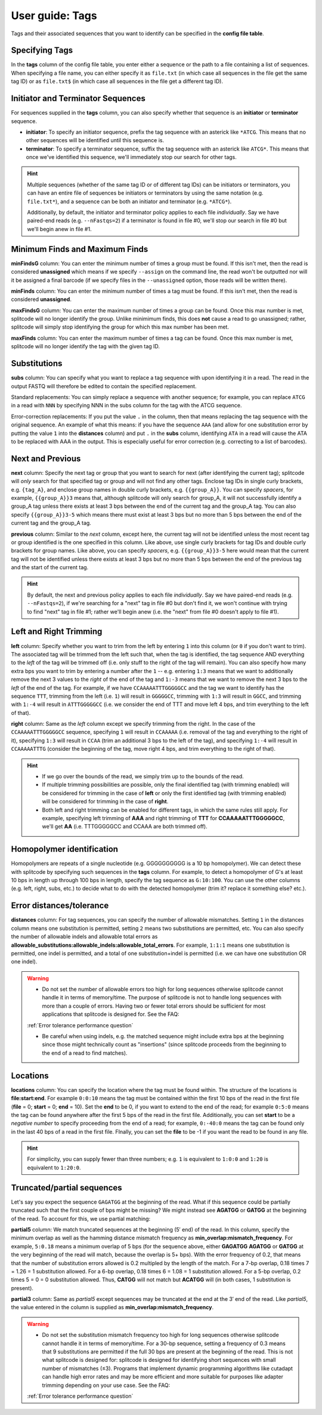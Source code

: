 .. _Tags guide:

User guide: Tags
================

Tags and their associated sequences that you want to identify can be specified in the **config file table**.

Specifying Tags
^^^^^^^^^^^^^^^

In the **tags** column of the config file table, you enter either a sequence or the path to a file containing a list of sequences. When specifying a file name, you can either specify it as ``file.txt`` (in which case all sequences in the file get the same tag ID) or as ``file.txt$`` (in which case all sequences in the file get a different tag ID).

.. seealso::

   :ref:`Tag questions`
     FAQ about when to use same tag ID vs. different tag IDs for sequences, how to supply sequences stored in an external file, and how does splitcode prioritize which sequence in a read to identify when there are multiple possibilities.

Initiator and Terminator Sequences
^^^^^^^^^^^^^^^^^^^^^^^^^^^^^^^^^^

For sequences supplied in the **tags** column, you can also specify whether that sequence is an **initiator** or **terminator** sequence.

* **initiator**: To specify an initiator sequence, prefix the tag sequence with an asterick like ``*ATCG``. This means that no other sequences will be identified until this sequence is.

* **terminator**: To specify a terminator sequence, suffix the tag sequence with an asterick like ``ATCG*``. This means that once we've identified this sequence, we'll immediately stop our search for other tags.

.. hint::

   Multiple sequences (whether of the same tag ID or of different tag IDs) can be initiators or terminators, you can have an entire file of sequences be initiators or terminators by using the same notation (e.g. ``file.txt*``), and a sequence can be both an initiator and terminator (e.g. ``*ATCG*``).
   
   Additionally, by default, the initiator and terminator policy applies to each file *individually*. Say we have paired-end reads (e.g. ``--nFastqs=2``) if a terminator is found in file #0, we'll stop our search in file #0 but we'll begin anew in file #1.


Minimum Finds and Maximum Finds
^^^^^^^^^^^^^^^^^^^^^^^^^^^^^^^

**minFindsG** column: You can enter the minimum number of times a group must be found. If this isn't met, then the read is considered **unassigned** which means if we specify ``--assign`` on the command line, the read won't be outputted nor will it be assigned a final barcode (if we specify files in the ``--unassigned`` option, those reads will be written there).

**minFinds** column: You can enter the minimum number of times a tag must be found. If this isn't met, then the read is considered **unassigned**.


.. seealso::

   :ref:`CL assign question`
     FAQ about how assigned/unassigned works in splitcode.

**maxFindsG** column: You can enter the maximum number of times a group can be found. Once this max number is met, splitcode will no longer identify the group. Unlike minimimum finds, this does **not** cause a read to go unassigned; rather, splitcode will simply stop identifying the group for which this max number has been met.

**maxFinds** column: You can enter the maximum number of times a tag can be found. Once this max number is met, splitcode will no longer identify the tag with the given tag ID.


Substitutions
^^^^^^^^^^^^^

**subs** column: You can specify what you want to replace a tag sequence with upon identifying it in a read. The read in the output FASTQ will therefore be edited to contain the specified replacement.

Standard replacements: You can simply replace a sequence with another sequence; for example, you can replace ``ATCG`` in a read with ``NNN`` by specifying NNN in the subs column for the tag with the ATCG sequence.

Error-correction replacements:  If you put the value ``.`` in the column, then that means replacing the tag sequence with the original sequence. An example of what this means: if you have the sequence ``AAA`` (and allow for one substitution error by putting the value ``1`` into the **distances** column) and put ``.`` in the **subs** column, identifying ``ATA`` in a read will cause the ATA to be replaced with AAA in the output. This is especially useful for error correction (e.g. correcting to a list of barcodes).


Next and Previous
^^^^^^^^^^^^^^^^^

**next** column: Specify the next tag or group that you want to search for next (after identifying the current tag); splitcode will *only* search for that specified tag or group and will not find any other tags. Enclose tag IDs in single curly brackets, e.g. ``{tag_A}``, and enclose group names in double curly brackets, e.g. ``{{group_A}}``. You can specify *spacers*, for example, ``{{group_A}}3`` means that, although splitcode will only search for group_A, it will not successfully identify a group_A tag unless there exists at least 3 bps between the end of the current tag and the group_A tag. You can also specify ``{{group_A}}3-5`` which means there must exist at least 3 bps but no more than 5 bps between the end of the current tag and the group_A tag.

**previous** column: Similar to the *next* column, except here, the current tag will not be identified unless the most recent tag or group identified is the one specified in this column. Like above, use single curly brackets for tag IDs and double curly brackets for group names. Like above, you can specify *spacers*, e.g. ``{{group_A}}3-5`` here would mean that the current tag will not be identified unless there exists at least 3 bps but no more than 5 bps between the end of the previous tag and the start of the current tag.

.. hint::
   
   By default, the next and previous policy applies to each file *individually*. Say we have paired-end reads (e.g. ``--nFastqs=2``), if we're searching for a "next" tag in file #0 but don't find it, we won't continue with trying to find "next" tag in file #1; rather we'll begin anew (i.e. the "next" from file #0 doesn't apply to file #1).


Left and Right Trimming
^^^^^^^^^^^^^^^^^^^^^^^

**left** column: Specify whether you want to trim from the left by entering ``1`` into this column (or ``0`` if you don't want to trim). The associated tag will be trimmed from the left such that, when the tag is identified, the tag sequence AND everything to the *left* of the tag will be trimmed off (i.e. only stuff to the right of the tag will remain). You can also specify how many extra bps you want to trim by entering a number after the ``1`` -- e.g. entering ``1:3`` means that we want to additionally remove the next 3 values to the *right* of the end of the tag and ``1:-3`` means that we want to remove the next 3 bps to the *left* of the end of the tag. For example, if we have ``CCAAAAATTTGGGGGCC`` and the tag we want to identify has the sequence ``TTT``, trimming from the left (i.e. ``1``) will result in ``GGGGGCC``, trimming with ``1:3`` will result in ``GGCC``, and trimming with ``1:-4`` will result in ``ATTTGGGGGCC`` (i.e. we consider the end of TTT and move left 4 bps, and trim everything to the left of that).

**right** column: Same as the *left* column except we specify trimming from the right. In the case of the ``CCAAAAATTTGGGGGCC`` sequence, specifying ``1`` will result in ``CCAAAAA`` (i.e. removal of the tag and everything to the right of it), specifying ``1:3`` will result in ``CCAA`` (trim an additional 3 bps to the left of the tag), and specifying ``1:-4`` will result in ``CCAAAAATTTG`` (consider the beginning of the tag, move right 4 bps, and trim everything to the right of that).


.. hint::
   
   * If we go over the bounds of the read, we simply trim up to the bounds of the read.
   
   * If multiple trimming possibilities are possible, only the final identified tag (with trimming enabled) will be considered for trimming in the case of **left** or only the first identified tag (with trimming enabled) will be considered for trimming in the case of **right**.
   
   * Both left and right trimming can be enabled for different tags, in which the same rules still apply. For example, specifying left trimming of **AAA** and right trimming of **TTT** for **CCAAAAATTTGGGGGCC**, we'll get **AA** (i.e. TTTGGGGGCC and CCAAA are both trimmed off).

Homopolymer identification
^^^^^^^^^^^^^^^^^^^^^^^^^^

Homopolymers are repeats of a single nucleotide (e.g. GGGGGGGGGG is a 10 bp homopolymer). We can detect these with splitcode by specifying such sequences in the **tags** column. For example, to detect a homopolymer of G's at least 10 bps in length up through 100 bps in length, specify the tag sequence as ``G:10:100``. You can use the other columns (e.g. left, right, subs, etc.) to decide what to do with the detected homopolymer (trim it? replace it something else? etc.).

Error distances/tolerance
^^^^^^^^^^^^^^^^^^^^^^^^^

**distances** column: For tag sequences, you can specify the number of allowable mismatches. Setting ``1`` in the distances column means one substitution is permitted, setting ``2`` means two substitutions are permitted, etc. You can also specify the number of allowable indels and allowable total errors as **allowable_substitutions:allowable_indels:allowable_total_errors**. For example, ``1:1:1`` means one substitution is permitted, one indel is permitted, and a total of one substitution+indel is permitted (i.e. we can have one substitution OR one indel). 

.. warning::
   
   * Do not set the number of allowable errors too high for long sequences otherwise splitcode cannot handle it in terms of memory/time. The purpose of splitcode is not to handle long sequences with more than a couple of errors. Having two or fewer total errors should be sufficient for most applications that splitcode is designed for. See the FAQ:

   :ref:`Error tolerance performance question`

   * Be careful when using indels, e.g. the matched sequence might include extra bps at the beginning since those might technically count as "insertions"  (since splitcode proceeds from the beginning to the end of a read to find matches).

Locations
^^^^^^^^^

**locations** column: You can specify the location where the tag must be found within. The structure of the locations is **file:start:end**. For example ``0:0:10`` means the tag must be contained within the first 10 bps of the read in the first file (**file** = 0; **start** = 0; **end** = 10). Set the **end** to be 0, if you want to extend to the end of the read; for example ``0:5:0`` means the tag can be found anywhere after the first 5 bps of the read in the first file. Additionally, you can set **start** to be a *negative number* to specify proceeding from the end of a read; for example, ``0:-40:0`` means the tag can be found only in the last 40 bps of a read in the first file. FInally, you can set the **file** to be -1 if you want the read to be found in any file.

.. hint::
   
   For simplicity, you can supply fewer than three numbers; e.g. ``1`` is equivalent to ``1:0:0`` and ``1:20`` is equivalent to ``1:20:0``.




Truncated/partial sequences
^^^^^^^^^^^^^^^^^^^^^^^^^^^

Let's say you expect the sequence ``GAGATGG`` at the beginning of the read. What if this sequence could be partially truncated such that the first couple of bps might be missing? We might instead see **AGATGG** or **GATGG** at the beginning of the read. To account for this, we use partial matching:

**partial5** column: We match truncated sequences at the beginning (5′ end) of the read. In this column, specify the minimum overlap as well as the hamming distance mismatch frequency as **min_overlap:mismatch_frequency**. For example, ``5:0.18`` means a minimum overlap of 5 bps (for the sequence above, either **GAGATGG** **AGATGG** or **GATGG** at the very beginning of the read will match, because the overlap is 5+ bps). With the error frequency of 0.2, that means that the number of substitution errors allowed is 0.2 multipled by the length of the match. For a 7-bp overlap, 0.18 \times 7 = 1.26 = 1 substitution allowed. For a 6-bp overlap, 0.18 \times 6 = 1.08 = 1 substitution allowed. For a 5-bp overlap, 0.2 \times 5 = 0 = 0 substitution allowed. Thus, **CATGG** will not match but **ACATGG** will (in both cases, 1 substitution is present).

**partial3** column: Same as *partial5* except sequences may be truncated at the end at the 3′ end of the read. Like *partial5*, the value entered in the column is supplied as **min_overlap:mismatch_frequency**.

.. warning::
   
   * Do not set the substitution mismatch frequency too high for long sequences otherwise splitcode cannot handle it in terms of memory/time. For a 30-bp sequence, setting a frequency of 0.3 means that 9 substitutions are permitted if the full 30 bps are present at the beginning of the read. This is not what splitcode is designed for: splitcode is designed for identifying short sequences with small number of mismatches (≤3). Programs that implement dynamic programming algorithms like cutadapt can handle high error rates and may be more efficient and more suitable for purposes like adapter trimming depending on your use case. See the FAQ:
   
   :ref:`Error tolerance performance question`


